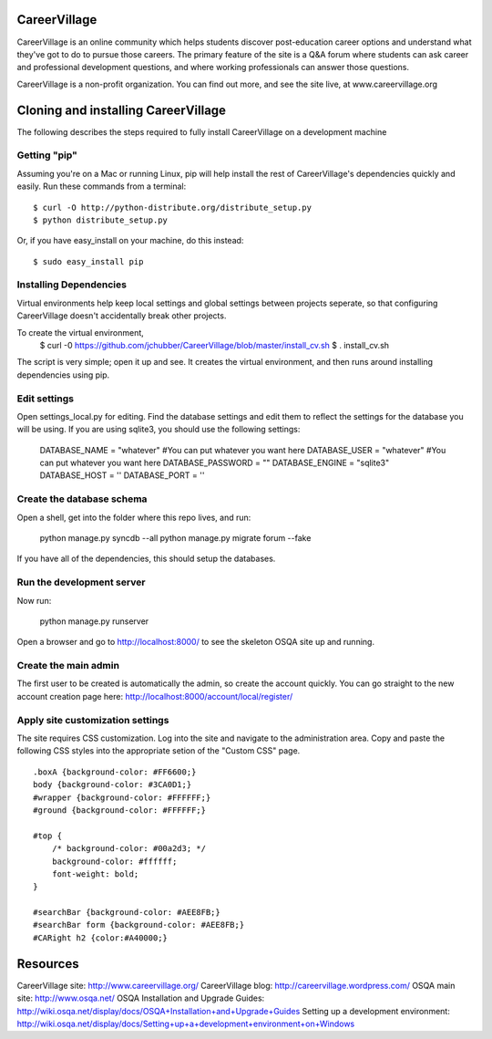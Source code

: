 CareerVillage
=============

CareerVillage is an online community which helps students discover post-education career options and understand what they've got to do to pursue those careers. The primary feature of the site is a Q&A forum where students can ask career and professional development questions, and where working professionals can answer those questions. 

CareerVillage is a non-profit organization. You can find out more, and see the site live, at www.careervillage.org 

Cloning and installing CareerVillage
====================================

The following describes the steps required to fully install CareerVillage on a development machine 

Getting "pip"
------------
Assuming you're on a Mac or running Linux, pip will help install the rest of CareerVillage's dependencies quickly and easily. Run these commands from a terminal::

	$ curl -O http://python-distribute.org/distribute_setup.py
	$ python distribute_setup.py

Or, if you have easy_install on your machine, do this instead::

	$ sudo easy_install pip

Installing Dependencies
-----------------------
Virtual environments help keep local settings and global settings between projects seperate, so that configuring CareerVillage doesn't accidentally break other projects. 

To create the virtual environment, 
	$ curl -0 https://github.com/jchubber/CareerVillage/blob/master/install_cv.sh
	$ . install_cv.sh

The script is very simple; open it up and see. It creates the virtual environment, and then runs around installing dependencies using pip.

Edit settings
-------------

Open settings_local.py for editing. Find the database settings and edit them to reflect the settings for the database you will be using. If you are using sqlite3, you should use the following settings:

    DATABASE_NAME = "whatever" #You can put whatever you want here  
    DATABASE_USER = "whatever" #You can put whatever you want here  
    DATABASE_PASSWORD = ""  
    DATABASE_ENGINE = "sqlite3"  
    DATABASE_HOST = ''  
    DATABASE_PORT = ''  
    
Create the database schema
--------------------------

Open a shell, get into the folder where this repo lives, and run:

    python manage.py syncdb --all  
    python manage.py migrate forum --fake  

If you have all of the dependencies, this should setup the databases. 

Run the development server
--------------------------

Now run:

    python manage.py runserver  
    
Open a browser and go to http://localhost:8000/ to see the skeleton OSQA site up and running.

Create the main admin
---------------------

The first user to be created is automatically the admin, so create the account quickly. You can go straight to the new account creation page here: http://localhost:8000/account/local/register/

Apply site customization settings
---------------------------------

The site requires CSS customization. Log into the site and navigate to the administration area. Copy and paste the following CSS styles into the appropriate setion of the "Custom CSS" page.
::
    .boxA {background-color: #FF6600;}  
    body {background-color: #3CA0D1;}  
    #wrapper {background-color: #FFFFFF;}  
    #ground {background-color: #FFFFFF;}  
    
    #top {  
        /* background-color: #00a2d3; */  
        background-color: #ffffff;  
        font-weight: bold;  
    }  
    
    #searchBar {background-color: #AEE8FB;}  
    #searchBar form {background-color: #AEE8FB;}  
    #CARight h2 {color:#A40000;}  

Resources
=========

CareerVillage site: http://www.careervillage.org/
CareerVillage blog: http://careervillage.wordpress.com/
OSQA main site: http://www.osqa.net/
OSQA Installation and Upgrade Guides: http://wiki.osqa.net/display/docs/OSQA+Installation+and+Upgrade+Guides
Setting up a development environment: http://wiki.osqa.net/display/docs/Setting+up+a+development+environment+on+Windows

